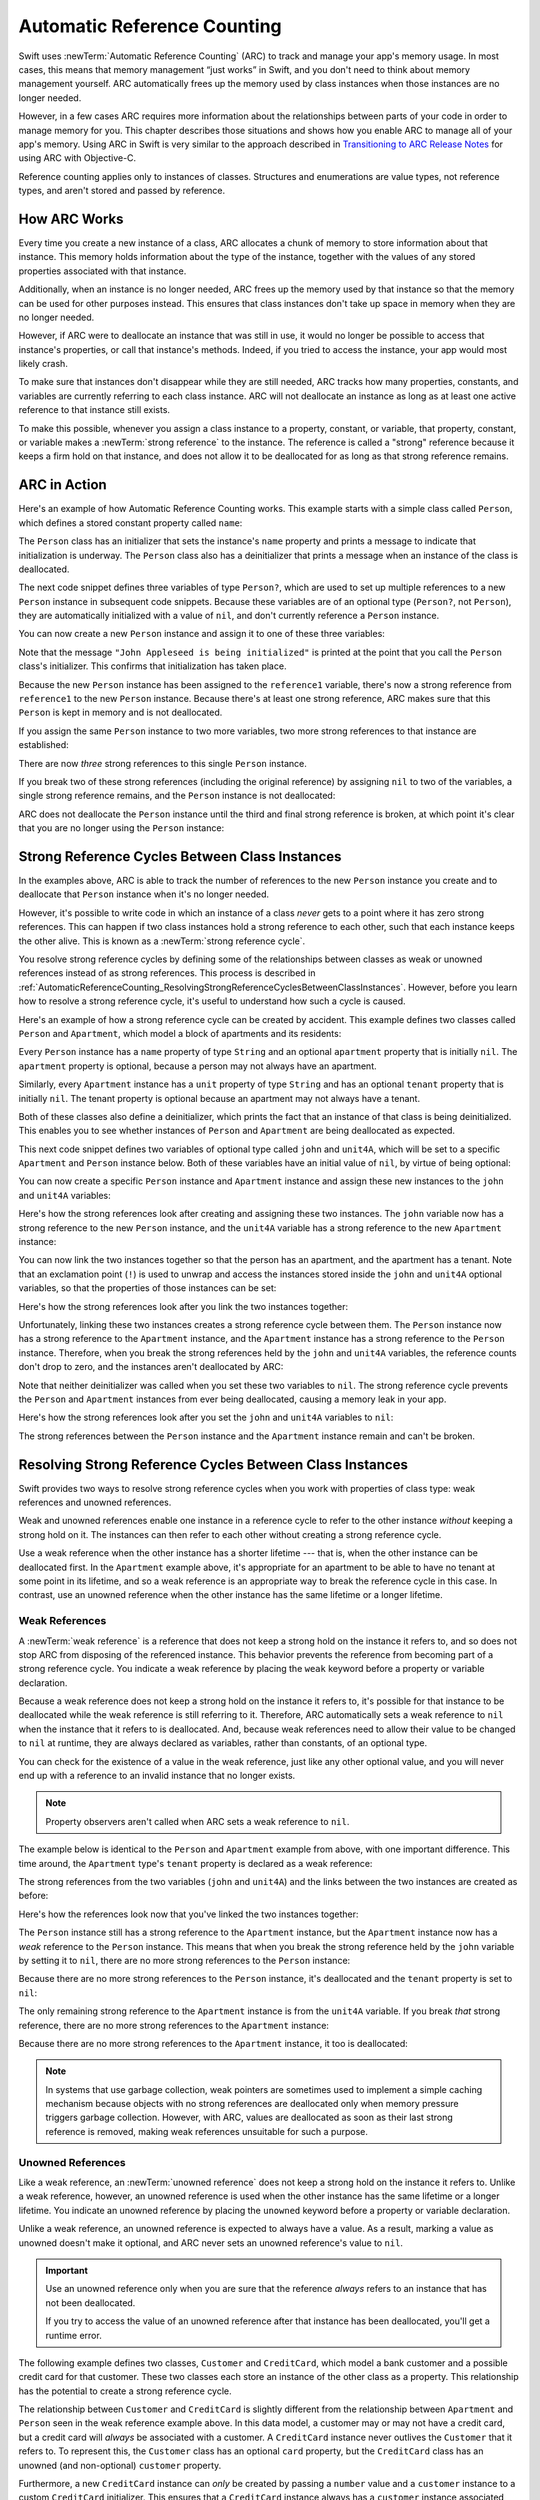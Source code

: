 Automatic Reference Counting
============================

Swift uses :newTerm:`Automatic Reference Counting` (ARC)
to track and manage your app's memory usage.
In most cases, this means that memory management “just works” in Swift,
and you don't need to think about memory management yourself.
ARC automatically frees up the memory used by class instances
when those instances are no longer needed.

However, in a few cases ARC requires more information
about the relationships between parts of your code
in order to manage memory for you.
This chapter describes those situations
and shows how you enable ARC to manage all of your app's memory.
Using ARC in Swift is very similar to the approach described in
`Transitioning to ARC Release Notes <//apple_ref/doc/uid/TP40011226>`_
for using ARC with Objective-C.

Reference counting applies only to instances of classes.
Structures and enumerations are value types, not reference types,
and aren't stored and passed by reference.

.. _AutomaticReferenceCounting_HowARCWorks:

How ARC Works
-------------

Every time you create a new instance of a class,
ARC allocates a chunk of memory to store information about that instance.
This memory holds information about the type of the instance,
together with the values of any stored properties associated with that instance.

Additionally, when an instance is no longer needed,
ARC frees up the memory used by that instance
so that the memory can be used for other purposes instead.
This ensures that class instances don't take up space in memory
when they are no longer needed.

However, if ARC were to deallocate an instance that was still in use,
it would no longer be possible to access that instance's properties,
or call that instance's methods.
Indeed, if you tried to access the instance, your app would most likely crash.

To make sure that instances don't disappear while they are still needed,
ARC tracks how many properties, constants, and variables
are currently referring to each class instance.
ARC will not deallocate an instance
as long as at least one active reference to that instance still exists.

To make this possible,
whenever you assign a class instance to a property, constant, or variable,
that property, constant, or variable makes a :newTerm:`strong reference` to the instance.
The reference is called a "strong" reference because
it keeps a firm hold on that instance,
and does not allow it to be deallocated for as long as that strong reference remains.

.. _AutomaticReferenceCounting_ARCInAction:

ARC in Action
-------------

Here's an example of how Automatic Reference Counting works.
This example starts with a simple class called ``Person``,
which defines a stored constant property called ``name``:

.. testcode:: howARCWorks

   -> class Person {
         let name: String
         init(name: String) {
            self.name = name
            print("\(name) is being initialized")
         }
         deinit {
            print("\(name) is being deinitialized")
         }
      }

The ``Person`` class has an initializer that sets the instance's ``name`` property
and prints a message to indicate that initialization is underway.
The ``Person`` class also has a deinitializer
that prints a message when an instance of the class is deallocated.

The next code snippet defines three variables of type ``Person?``,
which are used to set up multiple references to a new ``Person`` instance
in subsequent code snippets.
Because these variables are of an optional type (``Person?``, not ``Person``),
they are automatically initialized with a value of ``nil``,
and don't currently reference a ``Person`` instance.

.. testcode:: howARCWorks

   -> var reference1: Person?
   -> var reference2: Person?
   -> var reference3: Person?

You can now create a new ``Person`` instance
and assign it to one of these three variables:

.. testcode:: howARCWorks

   -> reference1 = Person(name: "John Appleseed")
   <- John Appleseed is being initialized

Note that the message ``"John Appleseed is being initialized"`` is printed
at the point that you call the ``Person`` class's initializer.
This confirms that initialization has taken place.

Because the new ``Person`` instance has been assigned to the ``reference1`` variable,
there's now a strong reference from ``reference1`` to the new ``Person`` instance.
Because there's at least one strong reference,
ARC makes sure that this ``Person`` is kept in memory and is not deallocated.

If you assign the same ``Person`` instance to two more variables,
two more strong references to that instance are established:

.. testcode:: howARCWorks

   -> reference2 = reference1
   -> reference3 = reference1

There are now *three* strong references to this single ``Person`` instance.

If you break two of these strong references (including the original reference)
by assigning ``nil`` to two of the variables,
a single strong reference remains,
and the ``Person`` instance is not deallocated:

.. testcode:: howARCWorks

   -> reference1 = nil
   -> reference2 = nil

ARC does not deallocate the ``Person`` instance until
the third and final strong reference is broken,
at which point it's clear that you are no longer using the ``Person`` instance:

.. testcode:: howARCWorks

   -> reference3 = nil
   <- John Appleseed is being deinitialized

.. _AutomaticReferenceCounting_StrongReferenceCyclesBetweenClassInstances:

Strong Reference Cycles Between Class Instances
-----------------------------------------------

In the examples above,
ARC is able to track the number of references to the new ``Person`` instance you create
and to deallocate that ``Person`` instance when it's no longer needed.

However, it's possible to write code in which an instance of a class
*never* gets to a point where it has zero strong references.
This can happen if two class instances hold a strong reference to each other,
such that each instance keeps the other alive.
This is known as a :newTerm:`strong reference cycle`.

You resolve strong reference cycles
by defining some of the relationships between classes
as weak or unowned references instead of as strong references.
This process is described in
:ref:`AutomaticReferenceCounting_ResolvingStrongReferenceCyclesBetweenClassInstances`.
However, before you learn how to resolve a strong reference cycle,
it's useful to understand how such a cycle is caused.

Here's an example of how a strong reference cycle can be created by accident.
This example defines two classes called ``Person`` and ``Apartment``,
which model a block of apartments and its residents:

.. testcode:: referenceCycles

   -> class Person {
         let name: String
         init(name: String) { self.name = name }
         var apartment: Apartment?
         deinit { print("\(name) is being deinitialized") }
      }
   ---
   -> class Apartment {
         let unit: String
         init(unit: String) { self.unit = unit }
         var tenant: Person?
         deinit { print("Apartment \(unit) is being deinitialized") }
      }

Every ``Person`` instance has a ``name`` property of type ``String``
and an optional ``apartment`` property that is initially ``nil``.
The ``apartment`` property is optional, because a person may not always have an apartment.

Similarly, every ``Apartment`` instance has a ``unit`` property of type ``String``
and has an optional ``tenant`` property that is initially ``nil``.
The tenant property is optional because an apartment may not always have a tenant.

Both of these classes also define a deinitializer,
which prints the fact that an instance of that class is being deinitialized.
This enables you to see whether
instances of ``Person`` and ``Apartment`` are being deallocated as expected.

This next code snippet defines two variables of optional type
called ``john`` and ``unit4A``,
which will be set to a specific ``Apartment`` and ``Person`` instance below.
Both of these variables have an initial value of ``nil``, by virtue of being optional:

.. testcode:: referenceCycles

   -> var john: Person?
   -> var unit4A: Apartment?

You can now create a specific ``Person`` instance and ``Apartment`` instance
and assign these new instances to the ``john`` and ``unit4A`` variables:

.. testcode:: referenceCycles

   -> john = Person(name: "John Appleseed")
   -> unit4A = Apartment(unit: "4A")

Here's how the strong references look after creating and assigning these two instances.
The ``john`` variable now has a strong reference to the new ``Person`` instance,
and the ``unit4A`` variable has a strong reference to the new ``Apartment`` instance:

.. image:: ../images/referenceCycle01_2x.png
   :align: center

You can now link the two instances together
so that the person has an apartment, and the apartment has a tenant.
Note that an exclamation point (``!``) is used to unwrap and access
the instances stored inside the ``john`` and ``unit4A`` optional variables,
so that the properties of those instances can be set:

.. testcode:: referenceCycles

   -> john!.apartment = unit4A
   -> unit4A!.tenant = john

Here's how the strong references look after you link the two instances together:

.. image:: ../images/referenceCycle02_2x.png
   :align: center

Unfortunately, linking these two instances creates
a strong reference cycle between them.
The ``Person`` instance now has a strong reference to the ``Apartment`` instance,
and the ``Apartment`` instance has a strong reference to the ``Person`` instance.
Therefore, when you break the strong references held by
the ``john`` and ``unit4A`` variables,
the reference counts don't drop to zero,
and the instances aren't deallocated by ARC:

.. testcode:: referenceCycles

   -> john = nil
   -> unit4A = nil

Note that neither deinitializer was called
when you set these two variables to ``nil``.
The strong reference cycle prevents the ``Person`` and ``Apartment`` instances
from ever being deallocated, causing a memory leak in your app.

Here's how the strong references look after you set
the ``john`` and ``unit4A`` variables to ``nil``:

.. image:: ../images/referenceCycle03_2x.png
   :align: center

The strong references between the ``Person`` instance
and the ``Apartment`` instance remain and can't be broken.

.. _AutomaticReferenceCounting_ResolvingStrongReferenceCyclesBetweenClassInstances:

Resolving Strong Reference Cycles Between Class Instances
---------------------------------------------------------

Swift provides two ways to resolve strong reference cycles
when you work with properties of class type:
weak references and unowned references.

Weak and unowned references enable one instance in a reference cycle
to refer to the other instance *without* keeping a strong hold on it.
The instances can then refer to each other without creating a strong reference cycle.

Use a weak reference when the other instance has a shorter lifetime ---
that is, when the other instance can be deallocated first.
In the ``Apartment`` example above,
it's appropriate for an apartment to be able to have
no tenant at some point in its lifetime,
and so a weak reference is an appropriate way to break the reference cycle in this case.
In contrast, use an unowned reference when the other instance
has the same lifetime or a longer lifetime.

.. QUESTION: how do I answer the question
   "which of the two properties in the reference cycle
   should be marked as weak or unowned?"

.. _AutomaticReferenceCounting_WeakReferencesBetweenClassInstances:

Weak References
~~~~~~~~~~~~~~~

A :newTerm:`weak reference` is a reference that does not keep a strong hold
on the instance it refers to,
and so does not stop ARC from disposing of the referenced instance.
This behavior prevents the reference from becoming part of a strong reference cycle.
You indicate a weak reference by placing the ``weak`` keyword
before a property or variable declaration.

Because a weak reference does not keep a strong hold on the instance it refers to,
it's possible for that instance to be deallocated
while the weak reference is still referring to it.
Therefore, ARC automatically sets a weak reference to ``nil``
when the instance that it refers to is deallocated.
And, because weak references need to allow
their value to be changed to ``nil`` at runtime,
they are always declared as variables, rather than constants, of an optional type.

You can check for the existence of a value in the weak reference,
just like any other optional value,
and you will never end up with
a reference to an invalid instance that no longer exists.

.. note::

    Property observers aren't called
    when ARC sets a weak reference to ``nil``.

.. assertion:: weak-reference-doesnt-trigger-didset

    -> class C {
           weak var w: C? { didSet { print("did set") } }
       }
    -> var c1 = C()
    -> do {
    ->     let c2 = C()
    ->     assert(c1.w == nil)
    ->     c1.w = c2
    << did set
    ->     assert(c1.w != nil)
    -> } // ARC deallocates c2; didSet doesn't fire.
    -> assert(c1.w == nil)

The example below is identical to the ``Person`` and ``Apartment`` example from above,
with one important difference.
This time around, the ``Apartment`` type's ``tenant`` property
is declared as a weak reference:

.. testcode:: weakReferences

   -> class Person {
         let name: String
         init(name: String) { self.name = name }
         var apartment: Apartment?
         deinit { print("\(name) is being deinitialized") }
      }
   ---
   -> class Apartment {
         let unit: String
         init(unit: String) { self.unit = unit }
         weak var tenant: Person?
         deinit { print("Apartment \(unit) is being deinitialized") }
      }

The strong references from the two variables (``john`` and ``unit4A``)
and the links between the two instances are created as before:

.. testcode:: weakReferences

   -> var john: Person?
   -> var unit4A: Apartment?
   ---
   -> john = Person(name: "John Appleseed")
   -> unit4A = Apartment(unit: "4A")
   ---
   -> john!.apartment = unit4A
   -> unit4A!.tenant = john

Here's how the references look now that you've linked the two instances together:

.. image:: ../images/weakReference01_2x.png
   :align: center

The ``Person`` instance still has a strong reference to the ``Apartment`` instance,
but the ``Apartment`` instance now has a *weak* reference to the ``Person`` instance.
This means that when you break the strong reference held by
the ``john`` variable by setting it to ``nil``,
there are no more strong references to the ``Person`` instance:

.. testcode:: weakReferences

   -> john = nil
   <- John Appleseed is being deinitialized

Because there are no more strong references to the ``Person`` instance,
it's deallocated
and the ``tenant`` property is set to ``nil``:

.. image:: ../images/weakReference02_2x.png
   :align: center

The only remaining strong reference to the ``Apartment`` instance
is from the ``unit4A`` variable.
If you break *that* strong reference,
there are no more strong references to the ``Apartment`` instance:

.. testcode:: weakReferences

   -> unit4A = nil
   <- Apartment 4A is being deinitialized

Because there are no more strong references to the ``Apartment`` instance,
it too is deallocated:

.. image:: ../images/weakReference03_2x.png
   :align: center

.. note::

   In systems that use garbage collection,
   weak pointers are sometimes used to implement a simple caching mechanism
   because objects with no strong references are deallocated
   only when memory pressure triggers garbage collection.
   However, with ARC, values are deallocated
   as soon as their last strong reference is removed,
   making weak references unsuitable for such a purpose.

.. _AutomaticReferenceCounting_UnownedReferencesBetweenClassInstances:

Unowned References
~~~~~~~~~~~~~~~~~~

Like a weak reference,
an :newTerm:`unowned reference` does not keep
a strong hold on the instance it refers to.
Unlike a weak reference, however,
an unowned reference is used when the other instance
has the same lifetime or a longer lifetime.
You indicate an unowned reference by placing the ``unowned`` keyword
before a property or variable declaration.

Unlike a weak reference,
an unowned reference is expected to always have a value.
As a result,
marking a value as unowned doesn't make it optional,
and ARC never sets an unowned reference's value to ``nil``.

.. Everything that unowned can do, weak can do slower and more awkwardly
   (but still correctly).
   Unowned is interesting because it's faster and easier (no optionals) ---
   in the cases where it's actually correct for your data.

.. important::

   Use an unowned reference only when you are sure that
   the reference *always* refers to an instance that has not been deallocated.

   If you try to access the value of an unowned reference
   after that instance has been deallocated,
   you'll get a runtime error.

.. One way to satisfy that requirement is to
   always access objects that have unmanaged properties through their owner
   instead of keeping a reference to them directly,
   because those direct references could outlive the owner.
   However... this strategy really only works when the unowned reference
   is a backpointer from an object up to its owner.

The following example defines two classes, ``Customer`` and ``CreditCard``,
which model a bank customer and a possible credit card for that customer.
These two classes each store an instance of the other class as a property.
This relationship has the potential to create a strong reference cycle.

The relationship between ``Customer`` and ``CreditCard`` is slightly different from
the relationship between ``Apartment`` and ``Person``
seen in the weak reference example above.
In this data model, a customer may or may not have a credit card,
but a credit card will *always* be associated with a customer.
A ``CreditCard`` instance never outlives the ``Customer`` that it refers to.
To represent this, the ``Customer`` class has an optional ``card`` property,
but the ``CreditCard`` class has an unowned (and non-optional) ``customer`` property.

Furthermore, a new ``CreditCard`` instance can *only* be created
by passing a ``number`` value and a ``customer`` instance
to a custom ``CreditCard`` initializer.
This ensures that a ``CreditCard`` instance always has
a ``customer`` instance associated with it when the ``CreditCard`` instance is created.

Because a credit card will always have a customer,
you define its ``customer`` property as an unowned reference,
to avoid a strong reference cycle:

.. testcode:: unownedReferences

   -> class Customer {
         let name: String
         var card: CreditCard?
         init(name: String) {
            self.name = name
         }
         deinit { print("\(name) is being deinitialized") }
      }
   ---
   -> class CreditCard {
         let number: UInt64
         unowned let customer: Customer
         init(number: UInt64, customer: Customer) {
            self.number = number
            self.customer = customer
         }
         deinit { print("Card #\(number) is being deinitialized") }
      }

.. note::

   The ``number`` property of the ``CreditCard`` class is defined with
   a type of ``UInt64`` rather than ``Int``,
   to ensure that the ``number`` property's capacity is large enough to store
   a 16-digit card number on both 32-bit and 64-bit systems.

This next code snippet defines an optional ``Customer`` variable called ``john``,
which will be used to store a reference to a specific customer.
This variable has an initial value of nil, by virtue of being optional:

.. testcode:: unownedReferences

   -> var john: Customer?

You can now create a ``Customer`` instance,
and use it to initialize and assign a new ``CreditCard`` instance
as that customer's ``card`` property:

.. testcode:: unownedReferences

   -> john = Customer(name: "John Appleseed")
   -> john!.card = CreditCard(number: 1234_5678_9012_3456, customer: john!)

Here's how the references look, now that you've linked the two instances:

.. image:: ../images/unownedReference01_2x.png
   :align: center

The ``Customer`` instance now has a strong reference to the ``CreditCard`` instance,
and the ``CreditCard`` instance has an unowned reference to the ``Customer`` instance.

Because of the unowned ``customer`` reference,
when you break the strong reference held by the ``john`` variable,
there are no more strong references to the ``Customer`` instance:

.. image:: ../images/unownedReference02_2x.png
   :align: center

Because there are no more strong references to the ``Customer`` instance,
it's deallocated.
After this happens,
there are no more strong references to the ``CreditCard`` instance,
and it too is deallocated:

.. testcode:: unownedReferences

   -> john = nil
   <- John Appleseed is being deinitialized
   <- Card #1234567890123456 is being deinitialized

The final code snippet above shows that
the deinitializers for the ``Customer`` instance and ``CreditCard`` instance
both print their “deinitialized” messages
after the ``john`` variable is set to ``nil``.

.. note::

    The examples above show how to use *safe* unowned references.
    Swift also provides *unsafe* unowned references for cases where
    you need to disable runtime safety checks ---
    for example, for performance reasons.
    As with all unsafe operations,
    you take on the responsibility for checking that code for safety.

    You indicate an unsafe unowned reference by writing ``unowned(unsafe)``.
    If you try to access an unsafe unowned reference
    after the instance that it refers to is deallocated,
    your program will try to access the memory location
    where the instance used to be,
    which is an unsafe operation.

.. <rdar://problem/28805121> TSPL: ARC - Add discussion of "unowned" with different lifetimes
   Try expanding the example above so each customer has an array of credit cards.


.. _AutomaticReferenceCounting_UnownedOptionalReferences:

Unowned Optional References
~~~~~~~~~~~~~~~~~~~~~~~~~~~

You can mark an optional reference to a class as unowned.
In terms of the ARC ownership model,
an unowned optional reference and a weak reference
can both be used in the same contexts.
The difference is that when you use an unowned optional reference,
you're responsible for making sure it always
refers to a valid object or is set to ``nil``.

Here's an example that keeps track of the courses
offered by a particular department at a school:

.. testcode:: unowned-optional-references

    -> class Department {
           var name: String
           var courses: [Course]
           init(name: String) {
               self.name = name
               self.courses = []
           }
       }
    ---
    -> class Course {
           var name: String
           unowned var department: Department
           unowned var nextCourse: Course?
           init(name: String, in department: Department) {
               self.name = name
               self.department = department
               self.nextCourse = nil
           }
       }

``Department`` maintains a strong reference
to each course that the department offers.
In the ARC ownership model, a department owns its courses.
``Course`` has two unowned references,
one to the department
and one to the next course a student should take;
a course doesn't own either of these objects.
Every course is part of some department
so the ``department`` property isn't an optional.
However,
because some courses don't have a recommended follow-on course,
the ``nextCourse`` property is an optional.

Here's an example of using these classes:

.. testcode:: unowned-optional-references

    -> let department = Department(name: "Horticulture")
    ---
    -> let intro = Course(name: "Survey of Plants", in: department)
    -> let intermediate = Course(name: "Growing Common Herbs", in: department)
    -> let advanced = Course(name: "Caring for Tropical Plants", in: department)
    ---
    -> intro.nextCourse = intermediate
    -> intermediate.nextCourse = advanced
    -> department.courses = [intro, intermediate, advanced]

The code above creates a department and its three courses.
The intro and intermediate courses both have a suggested next course
stored in their ``nextCourse`` property,
which maintains an unowned optional reference to
the course a student should take after after completing this one.

.. image:: ../images/unownedOptionalReference_2x.png
   :align: center

An unowned optional reference doesn't keep a strong hold
on the instance of the class that it wraps,
and so it doesn't prevent ARC from deallocating the instance.
It behaves the same as an unowned reference does under ARC,
except that an unowned optional reference can be ``nil``.

Like non-optional unowned references,
you're responsible for ensuring that ``nextCourse``
always refers to a course that hasn't been deallocated.
In this case, for example,
when you delete a course from ``department.courses``
you also need to remove any references to it
that other courses might have.

.. note::

    The underlying type of an optional value is ``Optional``,
    which is an enumeration in the Swift standard library.
    However, optionals are an exception to the rule that
    value types can't be marked with ``unowned``.

    The optional that wraps the class
    doesn't use reference counting,
    so you don't need to maintain a strong reference to the optional.

.. assertion:: unowned-can-be-optional

   >> class C { var x = 100 }
   >> class D {
   >>     unowned var a: C
   >>     unowned var b: C?
   >>     init(value: C) {
   >>         self.a = value
   >>         self.b = value
   >>     }
   >> }
   >> var c = C() as C?
   >> let d = D(value: c! )
   >> print(d.a.x, d.b?.x as Any)
   << 100 Optional(100)
   ---
   >> c = nil
   // Now that the C instance is deallocated, access to d.a is an error.
   // We manually nil out d.b, which is safe because d.b is an Optional and the
   // enum stays in memory regardles of ARC deallocating the C instance.
   >> d.b = nil
   >> print(d.b?.x as Any)
   << nil


.. _AutomaticReferenceCounting_UnownedReferencesAndImplicitlyUnwrappedOptionalProperties:

Unowned References and Implicitly Unwrapped Optional Properties
~~~~~~~~~~~~~~~~~~~~~~~~~~~~~~~~~~~~~~~~~~~~~~~~~~~~~~~~~~~~~~~

The examples for weak and unowned references above
cover two of the more common scenarios
in which it's necessary to break a strong reference cycle.

The ``Person`` and ``Apartment`` example shows
a situation where two properties, both of which are allowed to be ``nil``,
have the potential to cause a strong reference cycle.
This scenario is best resolved with a weak reference.

The ``Customer`` and ``CreditCard`` example
shows a situation where one property that is allowed to be ``nil``
and another property that can't be ``nil``
have the potential to cause a strong reference cycle.
This scenario is best resolved with an unowned reference.

However, there's a third scenario,
in which *both* properties should always have a value,
and neither property should ever be ``nil`` once initialization is complete.
In this scenario, it's useful to combine an unowned property on one class
with an implicitly unwrapped optional property on the other class.

This enables both properties to be accessed directly
(without optional unwrapping) once initialization is complete,
while still avoiding a reference cycle.
This section shows you how to set up such a relationship.

The example below defines two classes, ``Country`` and ``City``,
each of which stores an instance of the other class as a property.
In this data model, every country must always have a capital city,
and every city must always belong to a country.
To represent this, the ``Country`` class has a ``capitalCity`` property,
and the ``City`` class has a ``country`` property:

.. testcode:: implicitlyUnwrappedOptionals

   -> class Country {
         let name: String
         var capitalCity: City!
         init(name: String, capitalName: String) {
            self.name = name
            self.capitalCity = City(name: capitalName, country: self)
         }
      }
   ---
   -> class City {
         let name: String
         unowned let country: Country
         init(name: String, country: Country) {
            self.name = name
            self.country = country
         }
      }

To set up the interdependency between the two classes,
the initializer for ``City`` takes a ``Country`` instance,
and stores this instance in its ``country`` property.

The initializer for ``City`` is called from within the initializer for ``Country``.
However, the initializer for ``Country`` can't pass ``self`` to the ``City`` initializer
until a new ``Country`` instance is fully initialized,
as described in :ref:`Initialization_TwoPhaseInitialization`.

To cope with this requirement,
you declare the ``capitalCity`` property of ``Country`` as
an implicitly unwrapped optional property,
indicated by the exclamation point at the end of its type annotation (``City!``).
This means that the ``capitalCity`` property has a default value of ``nil``,
like any other optional,
but can be accessed without the need to unwrap its value
as described in :ref:`TheBasics_ImplicitlyUnwrappedOptionals`.

Because ``capitalCity`` has a default ``nil`` value,
a new ``Country`` instance is considered fully initialized
as soon as the ``Country`` instance sets its ``name`` property within its initializer.
This means that the ``Country`` initializer can start to reference and pass around
the implicit ``self`` property as soon as the ``name`` property is set.
The ``Country`` initializer can therefore pass ``self`` as one of the parameters for
the ``City`` initializer when the ``Country`` initializer is setting
its own ``capitalCity`` property.

All of this means that you can create the ``Country`` and ``City`` instances
in a single statement, without creating a strong reference cycle,
and the ``capitalCity`` property can be accessed directly,
without needing to use an exclamation point to unwrap its optional value:

.. testcode:: implicitlyUnwrappedOptionals

   -> var country = Country(name: "Canada", capitalName: "Ottawa")
   -> print("\(country.name)'s capital city is called \(country.capitalCity.name)")
   <- Canada's capital city is called Ottawa

In the example above, the use of an implicitly unwrapped optional
means that all of the two-phase class initializer requirements are satisfied.
The ``capitalCity`` property can be used and accessed like a non-optional value
once initialization is complete,
while still avoiding a strong reference cycle.

.. _AutomaticReferenceCounting_StrongReferenceCyclesForClosures:

Strong Reference Cycles for Closures
------------------------------------

You saw above how a strong reference cycle can be created
when two class instance properties hold a strong reference to each other.
You also saw how to use weak and unowned references to break these strong reference cycles.

A strong reference cycle can also occur
if you assign a closure to a property of a class instance,
and the body of that closure captures the instance.
This capture might occur because the closure's body accesses a property of the instance,
such as ``self.someProperty``,
or because the closure calls a method on the instance,
such as ``self.someMethod()``.
In either case, these accesses cause the closure to “capture” ``self``,
creating a strong reference cycle.

This strong reference cycle occurs because closures, like classes, are *reference types*.
When you assign a closure to a property,
you are assigning a *reference* to that closure.
In essence, it's the same problem as above ---
two strong references are keeping each other alive.
However, rather than two class instances,
this time it's a class instance and a closure that are keeping each other alive.

Swift provides an elegant solution to this problem,
known as a :newTerm:`closure capture list`.
However, before you learn how to break a strong reference cycle with a closure capture list,
it's useful to understand how such a cycle can be caused.

The example below shows how you can create a strong reference cycle
when using a closure that references ``self``.
This example defines a class called ``HTMLElement``,
which provides a simple model for an individual element within an HTML document:

.. testcode:: strongReferenceCyclesForClosures

   -> class HTMLElement {
   ---
         let name: String
         let text: String?
   ---
         lazy var asHTML: () -> String = {
            if let text = self.text {
               return "<\(self.name)>\(text)</\(self.name)>"
            } else {
               return "<\(self.name) />"
            }
         }
   ---
         init(name: String, text: String? = nil) {
            self.name = name
            self.text = text
         }
   ---
         deinit {
            print("\(name) is being deinitialized")
         }
   ---
      }

The ``HTMLElement`` class defines a ``name`` property,
which indicates the name of the element,
such as ``"h1"`` for a heading element,
``"p"`` for a paragraph element,
or ``"br"`` for a line break element.
``HTMLElement`` also defines an optional ``text`` property,
which you can set to a string that represents
the text to be rendered within that HTML element.

In addition to these two simple properties,
the ``HTMLElement`` class defines a lazy property called ``asHTML``.
This property references a closure that combines ``name`` and ``text``
into an HTML string fragment.
The ``asHTML`` property is of type ``() -> String``,
or “a function that takes no parameters, and returns a ``String`` value”.

By default, the ``asHTML`` property is assigned a closure that returns
a string representation of an HTML tag.
This tag contains the optional ``text`` value if it exists,
or no text content if ``text`` does not exist.
For a paragraph element, the closure would return ``"<p>some text</p>"`` or ``"<p />"``,
depending on whether the ``text`` property equals ``"some text"`` or ``nil``.

The ``asHTML`` property is named and used somewhat like an instance method.
However, because ``asHTML`` is a closure property rather than an instance method,
you can replace the default value of the ``asHTML`` property with a custom closure,
if you want to change the HTML rendering for a particular HTML element.

For example, the ``asHTML`` property could be set to a closure
that defaults to some text if the ``text`` property is ``nil``,
in order to prevent the representation from returning an empty HTML tag:

.. testcode:: strongReferenceCyclesForClosures

   -> let heading = HTMLElement(name: "h1")
   -> let defaultText = "some default text"
   -> heading.asHTML = {
         return "<\(heading.name)>\(heading.text ?? defaultText)</\(heading.name)>"
      }
   -> print(heading.asHTML())
   <- <h1>some default text</h1>

.. note::

   The ``asHTML`` property is declared as a lazy property,
   because it's only needed if and when the element actually needs to be rendered
   as a string value for some HTML output target.
   The fact that ``asHTML`` is a lazy property means that you can refer to ``self``
   within the default closure,
   because the lazy property will not be accessed until
   after initialization has been completed and ``self`` is known to exist.

The ``HTMLElement`` class provides a single initializer,
which takes a ``name`` argument and (if desired) a ``text`` argument
to initialize a new element.
The class also defines a deinitializer,
which prints a message to show when an ``HTMLElement`` instance is deallocated.

Here's how you use the ``HTMLElement`` class to create and print a new instance:

.. testcode:: strongReferenceCyclesForClosures

   -> var paragraph: HTMLElement? = HTMLElement(name: "p", text: "hello, world")
   -> print(paragraph!.asHTML())
   <- <p>hello, world</p>

.. note::

   The ``paragraph`` variable above is defined as an *optional* ``HTMLElement``,
   so that it can be set to ``nil`` below to demonstrate
   the presence of a strong reference cycle.

Unfortunately, the ``HTMLElement`` class, as written above,
creates a strong reference cycle between
an ``HTMLElement`` instance and the closure used for its default ``asHTML`` value.
Here's how the cycle looks:

.. image:: ../images/closureReferenceCycle01_2x.png
   :align: center

The instance's ``asHTML`` property holds a strong reference to its closure.
However, because the closure refers to ``self`` within its body
(as a way to reference ``self.name`` and ``self.text``),
the closure *captures* self,
which means that it holds a strong reference back to the ``HTMLElement`` instance.
A strong reference cycle is created between the two.
(For more information about capturing values in a closure,
see :ref:`Closures_CapturingValues`.)

.. note::

   Even though the closure refers to ``self`` multiple times,
   it only captures one strong reference to the ``HTMLElement`` instance.

If you set the ``paragraph`` variable to ``nil``
and break its strong reference to the ``HTMLElement`` instance,
neither the ``HTMLElement`` instance nor its closure are deallocated,
because of the strong reference cycle:

.. testcode:: strongReferenceCyclesForClosures

   -> paragraph = nil

Note that the message in the ``HTMLElement`` deinitializer is not printed,
which shows that the ``HTMLElement`` instance is not deallocated.

.. _AutomaticReferenceCounting_ResolvingStrongReferenceCyclesForClosures:

Resolving Strong Reference Cycles for Closures
----------------------------------------------

You resolve a strong reference cycle between a closure and a class instance
by defining a :newTerm:`capture list` as part of the closure's definition.
A capture list defines the rules to use when capturing one or more reference types
within the closure's body.
As with strong reference cycles between two class instances,
you declare each captured reference to be a weak or unowned reference
rather than a strong reference.
The appropriate choice of weak or unowned depends on
the relationships between the different parts of your code.

.. note::

   Swift requires you to write ``self.someProperty`` or ``self.someMethod()``
   (rather than just ``someProperty`` or ``someMethod()``)
   whenever you refer to a member of ``self`` within a closure.
   This helps you remember that it's possible to capture ``self`` by accident.

.. _AutomaticReferenceCounting_DefiningACaptureList:

Defining a Capture List
~~~~~~~~~~~~~~~~~~~~~~~

Each item in a capture list is a pairing of the ``weak`` or ``unowned`` keyword
with a reference to a class instance (such as ``self``)
or a variable initialized with some value (such as ``delegate = self.delegate``).
These pairings are written within a pair of square braces, separated by commas.

Place the capture list before a closure's parameter list and return type
if they are provided:

.. testcode:: strongReferenceCyclesForClosures

   >> class SomeClass {
   >> var delegate: AnyObject?
      lazy var someClosure = {
            [unowned self, weak delegate = self.delegate]
            (index: Int, stringToProcess: String) -> String in
         // closure body goes here
   >>    return "foo"
      }
   >> }

If a closure does not specify a parameter list or return type
because they can be inferred from context,
place the capture list at the very start of the closure,
followed by the ``in`` keyword:

.. testcode:: strongReferenceCyclesForClosures

   >> class AnotherClass {
   >> var delegate: AnyObject?
      lazy var someClosure = {
            [unowned self, weak delegate = self.delegate] in
         // closure body goes here
   >>    return "foo"
      }
   >> }

.. _AutomaticReferenceCounting_WeakAndUnownedReferencesForClosures:

Weak and Unowned References
~~~~~~~~~~~~~~~~~~~~~~~~~~~

Define a capture in a closure as an unowned reference
when the closure and the instance it captures will always refer to each other,
and will always be deallocated at the same time.

Conversely, define a capture as a weak reference when the captured reference
may become ``nil`` at some point in the future.
Weak references are always of an optional type,
and automatically become ``nil`` when the instance they reference is deallocated.
This enables you to check for their existence within the closure's body.

.. <rdar://problem/28812110> Reframe discussion of weak/unowned closure capture in terms of object graph

.. note::

   If the captured reference will never become ``nil``,
   it should always be captured as an unowned reference,
   rather than a weak reference.

An unowned reference is the appropriate capture method to use to resolve
the strong reference cycle in the ``HTMLElement`` example
from :ref:`AutomaticReferenceCounting_StrongReferenceCyclesForClosures` above.
Here's how you write the ``HTMLElement`` class to avoid the cycle:

.. testcode:: unownedReferencesForClosures

   -> class HTMLElement {
   ---
         let name: String
         let text: String?
   ---
         lazy var asHTML: () -> String = {
               [unowned self] in
            if let text = self.text {
               return "<\(self.name)>\(text)</\(self.name)>"
            } else {
               return "<\(self.name) />"
            }
         }
   ---
         init(name: String, text: String? = nil) {
            self.name = name
            self.text = text
         }
   ---
         deinit {
            print("\(name) is being deinitialized")
         }
   ---
      }

This implementation of ``HTMLElement`` is identical to the previous implementation,
apart from the addition of a capture list within the ``asHTML`` closure.
In this case, the capture list is ``[unowned self]``,
which means “capture self as an unowned reference rather than a strong reference”.

You can create and print an ``HTMLElement`` instance as before:

.. testcode:: unownedReferencesForClosures

   -> var paragraph: HTMLElement? = HTMLElement(name: "p", text: "hello, world")
   -> print(paragraph!.asHTML())
   <- <p>hello, world</p>

Here's how the references look with the capture list in place:

.. image:: ../images/closureReferenceCycle02_2x.png
   :align: center

This time, the capture of ``self`` by the closure is an unowned reference,
and does not keep a strong hold on the ``HTMLElement`` instance it has captured.
If you set the strong reference from the ``paragraph`` variable to ``nil``,
the ``HTMLElement`` instance is deallocated,
as can be seen from the printing of its deinitializer message in the example below:

.. testcode:: unownedReferencesForClosures

   -> paragraph = nil
   <- p is being deinitialized

For more information about capture lists,
see :ref:`Expressions_CaptureLists`.

